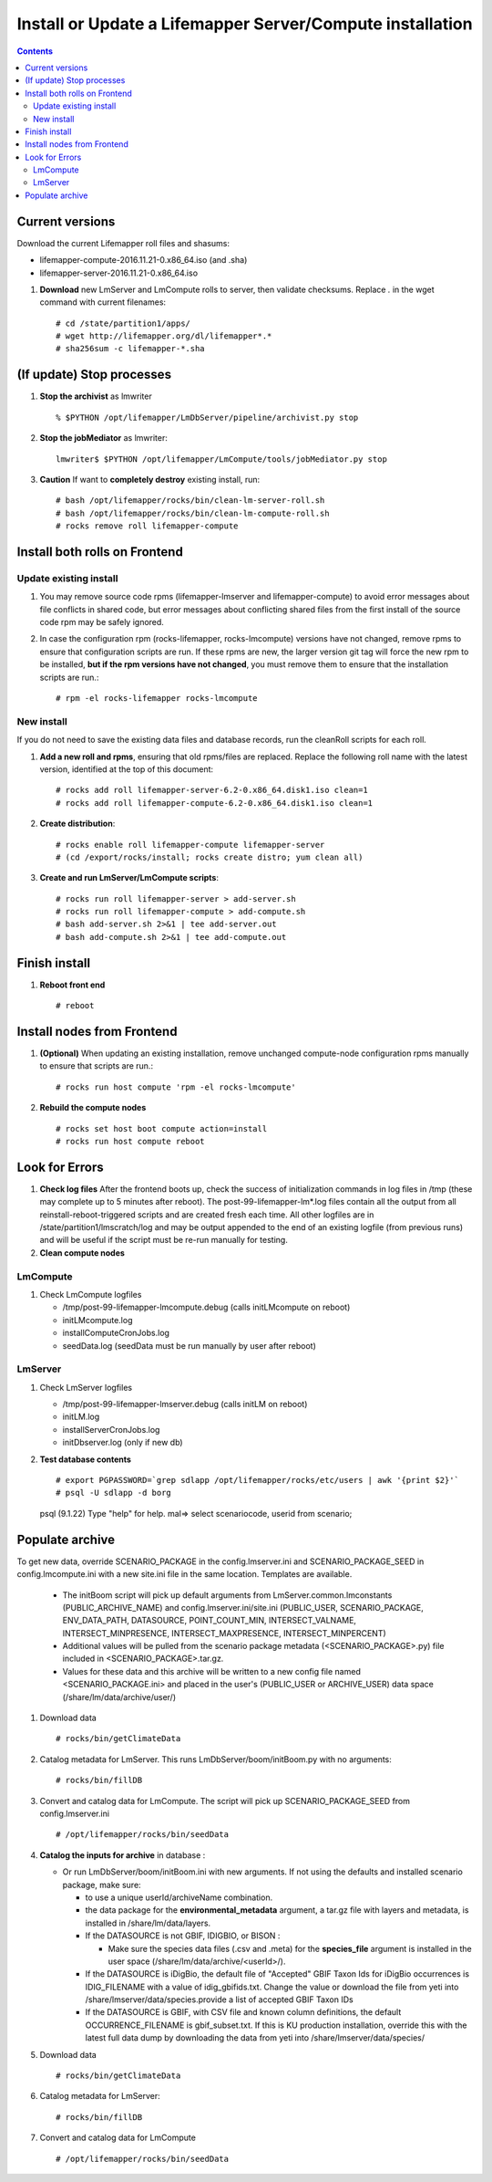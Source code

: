 
.. highlight:: rest

Install or Update a Lifemapper Server/Compute installation
==========================================================
.. contents::  

.. _Setup Development Environment : docs/developer/developEnv.rst

Current versions
----------------
Download the current Lifemapper roll files and shasums:

* lifemapper-compute-2016.11.21-0.x86_64.iso (and .sha)
* lifemapper-server-2016.11.21-0.x86_64.iso

#. **Download** new LmServer and LmCompute rolls to server, then validate 
   checksums.  Replace *.* in the wget command with current filenames::

   # cd /state/partition1/apps/
   # wget http://lifemapper.org/dl/lifemapper*.*
   # sha256sum -c lifemapper-*.sha

(If update) Stop processes
--------------------------

#. **Stop the archivist** as lmwriter ::    

     % $PYTHON /opt/lifemapper/LmDbServer/pipeline/archivist.py stop

#. **Stop the jobMediator** as lmwriter::

     lmwriter$ $PYTHON /opt/lifemapper/LmCompute/tools/jobMediator.py stop

#. **Caution** If want to **completely destroy** existing install, run::

   # bash /opt/lifemapper/rocks/bin/clean-lm-server-roll.sh
   # bash /opt/lifemapper/rocks/bin/clean-lm-compute-roll.sh
   # rocks remove roll lifemapper-compute

Install both rolls on Frontend
------------------------------

Update existing install
~~~~~~~~~~~~~~~~~~~~~~~

#. You may remove source code rpms (lifemapper-lmserver and 
   lifemapper-compute) to avoid error messages about file conflicts in 
   shared code, but error messages about conflicting shared files from the 
   first install of the source code rpm may be safely ignored. 
#. In case the configuration rpm (rocks-lifemapper, rocks-lmcompute) versions 
   have not changed, remove rpms to ensure that configuration scripts are run.  
   If these rpms  are new, the larger version git tag will force the new 
   rpm to be installed, **but if the rpm versions have not changed**, you 
   must remove them to ensure that the installation scripts are run.::
      
   # rpm -el rocks-lifemapper rocks-lmcompute

New install
~~~~~~~~~~~
If you do not need to save the existing data files and database records, 
run the cleanRoll scripts for each roll. 
   
#. **Add a new roll and rpms**, ensuring that old rpms/files are replaced.  
   Replace the following roll name with the latest version, identified
   at the top of this document::

   # rocks add roll lifemapper-server-6.2-0.x86_64.disk1.iso clean=1
   # rocks add roll lifemapper-compute-6.2-0.x86_64.disk1.iso clean=1
   
#. **Create distribution**::

   # rocks enable roll lifemapper-compute lifemapper-server
   # (cd /export/rocks/install; rocks create distro; yum clean all)

#. **Create and run LmServer/LmCompute scripts**::

    # rocks run roll lifemapper-server > add-server.sh
    # rocks run roll lifemapper-compute > add-compute.sh
    # bash add-server.sh 2>&1 | tee add-server.out
    # bash add-compute.sh 2>&1 | tee add-compute.out
    
Finish install
--------------

#. **Reboot front end** ::  

   # reboot
   
Install nodes from Frontend
---------------------------

#. **(Optional)** When updating an existing installation, remove unchanged 
   compute-node configuration rpms manually to ensure that scripts are run.::  

      # rocks run host compute 'rpm -el rocks-lmcompute'
    
#. **Rebuild the compute nodes** ::  

   # rocks set host boot compute action=install
   # rocks run host compute reboot 

   
Look for Errors
---------------
   
#. **Check log files** After the frontend boots up, check the success of 
   initialization commands in log files in /tmp (these may complete up to 5
   minutes after reboot).  The post-99-lifemapper-lm*.log files contain all
   the output from all reinstall-reboot-triggered scripts and are created fresh 
   each time.  All other logfiles are in /state/partition1/lmscratch/log 
   and may be output appended to the end of an existing logfile (from previous 
   runs) and will be useful if the script must be re-run manually for testing.
#. **Clean compute nodes**  
   
LmCompute
~~~~~~~~~

#. Check LmCompute logfiles

   * /tmp/post-99-lifemapper-lmcompute.debug  (calls initLMcompute on reboot) 
   * initLMcompute.log 
   * installComputeCronJobs.log
   * seedData.log (seedData must be run manually by user after reboot)

LmServer
~~~~~~~~

#. Check LmServer logfiles

   * /tmp/post-99-lifemapper-lmserver.debug (calls initLM on reboot) 
   * initLM.log
   * installServerCronJobs.log
   * initDbserver.log (only if new db)
     
#. **Test database contents** ::  

   # export PGPASSWORD=`grep sdlapp /opt/lifemapper/rocks/etc/users | awk '{print $2}'`
   # psql -U sdlapp -d borg
   psql (9.1.22)
   Type "help" for help.
   mal=> select scenariocode, userid from scenario;

Populate archive
----------------
To get new data, override SCENARIO_PACKAGE in the config.lmserver.ini and 
SCENARIO_PACKAGE_SEED in config.lmcompute.ini with a new site.ini file in the 
same location.  Templates are available.  

   * The initBoom script will pick up default arguments from 
     LmServer.common.lmconstants (PUBLIC_ARCHIVE_NAME) and
     config.lmserver.ini/site.ini (PUBLIC_USER, SCENARIO_PACKAGE, ENV_DATA_PATH, 
     DATASOURCE, POINT_COUNT_MIN, INTERSECT_VALNAME, INTERSECT_MINPRESENCE, 
     INTERSECT_MAXPRESENCE, INTERSECT_MINPERCENT)
   * Additional values will be pulled from the scenario package metadata 
     (<SCENARIO_PACKAGE>.py) file included in <SCENARIO_PACKAGE>.tar.gz.
   * Values for these data and this archive will be written to a new config 
     file named <SCENARIO_PACKAGE.ini> and placed in the user's (PUBLIC_USER
     or ARCHIVE_USER) data space (/share/lm/data/archive/user/)

#. Download data ::
   
   # rocks/bin/getClimateData

#. Catalog metadata for LmServer.  This runs LmDbServer/boom/initBoom.py with 
   no arguments::

     # rocks/bin/fillDB
   
#. Convert and catalog data for LmCompute.  The script will pick up 
   SCENARIO_PACKAGE_SEED from config.lmserver.ini ::

   # /opt/lifemapper/rocks/bin/seedData

#. **Catalog the inputs for archive** in database :  

   * Or run LmDbServer/boom/initBoom.ini with new arguments.  If not using the 
     defaults and installed scenario package, make sure:
   
     * to use a unique userId/archiveName combination.  
     * the data package for  the **environmental_metadata** 
       argument, a tar.gz file with layers and metadata, is installed in 
       /share/lm/data/layers.
     * If the DATASOURCE is not GBIF, IDIGBIO, or BISON :
       
       * Make sure the species data files (.csv and .meta) for the 
         **species_file** argument is installed in the user space 
         (/share/lm/data/archive/<userId>/).

     * If the DATASOURCE is iDigBio, the default file of "Accepted" GBIF 
       Taxon Ids for iDigBio occurrences is IDIG_FILENAME with a value of 
       idig_gbifids.txt.  Change the value or download the file from yeti 
       into /share/lmserver/data/species.provide a list of accepted 
       GBIF Taxon IDs
       
     * If the DATASOURCE is GBIF, with CSV file and known column definitions, the
       default OCCURRENCE_FILENAME is gbif_subset.txt.  If this is KU 
       production installation, override this with the latest full data dump 
       by downloading the data from yeti into /share/lmserver/data/species/
              
#. Download data ::
   
   # rocks/bin/getClimateData

#. Catalog metadata for LmServer::
   
   # rocks/bin/fillDB

#. Convert and catalog data for LmCompute ::

   # /opt/lifemapper/rocks/bin/seedData
         
   